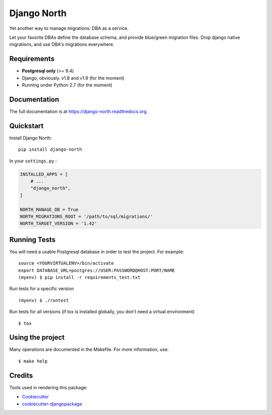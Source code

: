 ============
Django North
============

.. image:: https://badge.fury.io/py/django-north.png
    :target: https://pypi.org/pypi/django-north

.. image:: https://travis-ci.org/novafloss/django-north.png?branch=master
    :target: https://travis-ci.org/novafloss/django-north

.. image:: https://readthedocs.org/projects/django-north/badge/
    :target: http://django-north.readthedocs.io/en/latest/

.. image:: https://img.shields.io/codecov/c/github/novafloss/django-north/master.svg
    :target: https://codecov.io/github/novafloss/django-north?branch=master

Yet another way to manage migrations: DBA as a service.

Let your favorite DBAs define the database schema, and provide blue/green
migration files. Drop django native migrations, and use DBA's migrations
everywhere.

Requirements
------------

+ **Postgresql only** (>= 9.4)
+ Django, obviously. v1.8 and v1.9 (for the moment)
+ Running under Python 2.7 (for the moment)

Documentation
-------------

The full documentation is at https://django-north.readthedocs.org.

Quickstart
----------

Install Django North::

    pip install django-north

In your ``settings.py`` :

.. code-block:: python

    INSTALLED_APPS = [
        # ...
        "django_north",
    ]

    NORTH_MANAGE_DB = True
    NORTH_MIGRATIONS_ROOT = '/path/to/sql/migrations/'
    NORTH_TARGET_VERSION = '1.42'


Running Tests
--------------

You will need a usable Postgresql database in order to test the project. For example:

::

    source <YOURVIRTUALENV>/bin/activate
    export DATABASE_URL=postgres://USER:PASSWORD@HOST:PORT/NAME
    (myenv) $ pip install -r requirements_test.txt

Run tests for a specific version

::

    (myenv) $ ./runtest


Run tests for all versions (if tox is installed globally, you don't need a
virtual environment)

::

    $ tox

Using the project
-----------------

Many operations are documented in the Makefile. For more information, use:

::

    $ make help


Credits
---------

Tools used in rendering this package:

*  Cookiecutter_
*  `cookiecutter-djangopackage`_

.. _Cookiecutter: https://github.com/audreyr/cookiecutter
.. _`cookiecutter-djangopackage`: https://github.com/pydanny/cookiecutter-djangopackage
